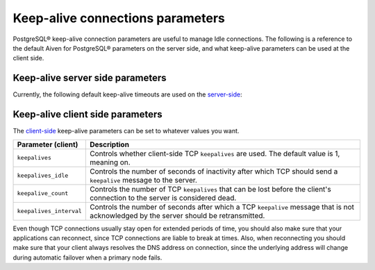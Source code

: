 Keep-alive connections parameters
=================================

PostgreSQL® keep-alive connection parameters are useful to manage Idle connections. The following is a reference to the default Aiven for PostgreSQL® parameters on the server side, and what keep-alive parameters can be used at the client side.

Keep-alive server side parameters
---------------------------------

Currently, the following default keep-alive timeouts are used on the `server-side <https://www.postgresql.org/docs/current/runtime-config-connection.html#RUNTIME-CONFIG-CONNECTION-SETTINGS>`_:

+---------------------------+-------+-----------------------------------------------------------------------+
| Parameter (server)        | Value | Description                                                           | 
+===========================+=======+=======================================================================+ 
|``tcp_keepalives_idle``    |180    |Specifies the amount of time with no network activity after which the  |
|                           |       |operating system should send a TCP ``keepalive`` message to the client.|
+---------------------------+-------+-----------------------------------------------------------------------+
|``tcp_keepalives_count``   |6      |Specifies the number of TCP ``keepalive`` messages that can be lost    |
|                           |       |before the server's connection to the client is considered dead.       |
+---------------------------+-------+-----------------------------------------------------------------------+
|``tcp_keepalives_interval``|10      |Specifies the amount of time after which a TCP ``keepalive`` message   |
|                           |       |that has not been acknowledged by the client should be retransmitted.  |
+---------------------------+-------+-----------------------------------------------------------------------+

Keep-alive client side parameters
---------------------------------

The `client-side <https://www.postgresql.org/docs/current/libpq-connect.html#LIBPQ-KEEPALIVES>`_ keep-alive parameters can be set to whatever values you want. 

+-----------------------+----------------------------------------------------------------------+
| Parameter (client)    | Description                                                          | 
+=======================+======================================================================+
|``keepalives``         |Controls whether client-side TCP ``keepalives`` are used.             |
|                       |The default value is 1, meaning on.                                   |
+-----------------------+----------------------------------------------------------------------+ 
|``keepalives_idle``    |Controls the number of seconds of inactivity after which TCP should   |
|                       |send a ``keepalive`` message to the server.                           |
+-----------------------+----------------------------------------------------------------------+
|``keepalive_count``    |Controls the number of TCP ``keepalives`` that can be lost before the |
|                       |client's connection to the server is considered dead.                 |
+-----------------------+----------------------------------------------------------------------+
|``keepalives_interval``|Controls the number of seconds after which a TCP ``keepalive`` message|
|                       |that is not acknowledged by the server should be retransmitted.       |
+-----------------------+----------------------------------------------------------------------+


Even though TCP connections usually stay open for extended periods of time, you should also make sure that your applications can reconnect,
since TCP connections are liable to break at times. Also, when reconnecting you should make sure that your client always resolves the DNS address on connection, since the
underlying address will change during automatic failover when a primary node fails.
